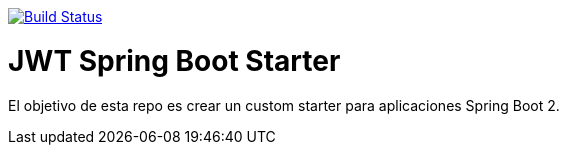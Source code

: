image:https://travis-ci.org/joanluk/custom-spring-boot-starter.svg?branch=master["Build Status", link="https://travis-ci.org/joanluk/custom-spring-boot-starter"]


= JWT Spring Boot Starter


El objetivo de esta repo es crear un custom starter para aplicaciones Spring Boot 2.